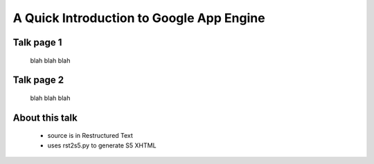 =========================================
A Quick Introduction to Google App Engine
=========================================

Talk page 1
-----------

    blah blah blah

Talk page 2
-----------

    blah blah blah




About this talk
---------------

    * source is in Restructured Text
    * uses rst2s5.py to generate S5 XHTML

